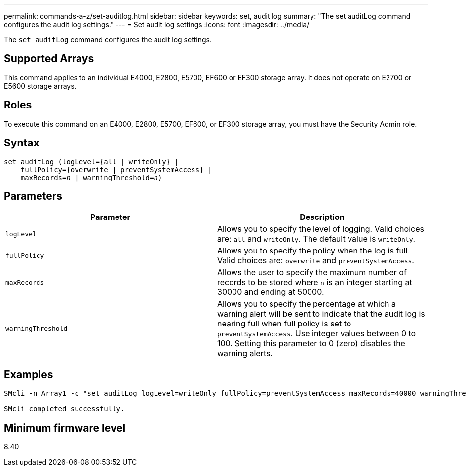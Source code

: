 ---
permalink: commands-a-z/set-auditlog.html
sidebar: sidebar
keywords: set, audit log
summary: "The set auditLog command configures the audit log settings."
---
= Set audit log settings
:icons: font
:imagesdir: ../media/

[.lead]
The `set auditLog` command configures the audit log settings.

== Supported Arrays

This command applies to an individual E4000, E2800, E5700, EF600 or EF300 storage array. It does not operate on E2700 or E5600 storage arrays.

== Roles

To execute this command on an E4000, E2800, E5700, EF600, or EF300 storage array, you must have the Security Admin role.

== Syntax
[subs=+macros]
[source,cli]
----
set auditLog (logLevel={all | writeOnly} |
    fullPolicy={overwrite | preventSystemAccess} |
    pass:quotes[maxRecords=_n_] | pass:quotes[warningThreshold=_n_)]
----

== Parameters

[cols="2*",options="header"]
|===
| Parameter| Description
a|
`logLevel`
a|
Allows you to specify the level of logging. Valid choices are: `all` and `writeOnly`. The default value is `writeOnly`.
a|
`fullPolicy`
a|
Allows you to specify the policy when the log is full. Valid choices are: `overwrite` and `preventSystemAccess`.
a|
`maxRecords`
a|
Allows the user to specify the maximum number of records to be stored where `n` is an integer starting at 30000 and ending at 50000.
a|
`warningThreshold`
a|
Allows you to specify the percentage at which a warning alert will be sent to indicate that the audit log is nearing full when full policy is set to `preventSystemAccess`. Use integer values between 0 to 100. Setting this parameter to 0 (zero) disables the warning alerts.
|===

== Examples

----

SMcli -n Array1 -c "set auditLog logLevel=writeOnly fullPolicy=preventSystemAccess maxRecords=40000 warningThreshold=90;"

SMcli completed successfully.
----

== Minimum firmware level

8.40
